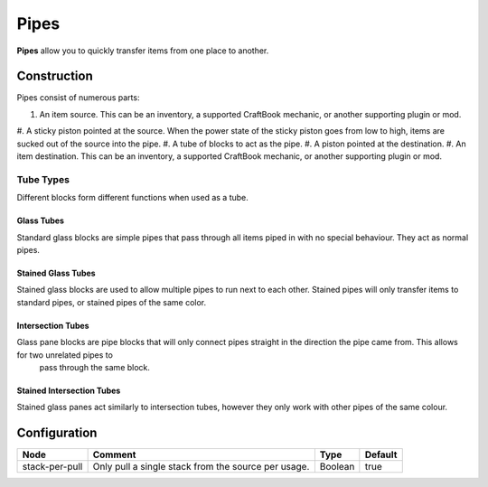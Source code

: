 =====
Pipes
=====

**Pipes** allow you to quickly transfer items from one place to another.

Construction
============

Pipes consist of numerous parts:

#. An item source. This can be an inventory, a supported CraftBook mechanic, or another supporting plugin or mod.
#. A sticky piston pointed at the source. When the power state of the sticky piston goes from low to high, items are sucked out of the source into
the pipe.
#. A tube of blocks to act as the pipe.
#. A piston pointed at the destination.
#. An item destination. This can be an inventory, a supported CraftBook mechanic, or another supporting plugin or mod.

Tube Types
----------

Different blocks form different functions when used as a tube.

Glass Tubes
~~~~~~~~~~~

Standard glass blocks are simple pipes that pass through all items piped in with no special behaviour. They act as normal pipes.

Stained Glass Tubes
~~~~~~~~~~~~~~~~~~~

Stained glass blocks are used to allow multiple pipes to run next to each other. Stained pipes will only transfer items to standard pipes, or
stained pipes of the same color.

Intersection Tubes
~~~~~~~~~~~~~~~~~~

Glass pane blocks are pipe blocks that will only connect pipes straight in the direction the pipe came from. This allows for two unrelated pipes to
 pass through the same block.

Stained Intersection Tubes
~~~~~~~~~~~~~~~~~~~~~~~~~~

Stained glass panes act similarly to intersection tubes, however they only work with other pipes of the same colour.

Configuration
=============

============== =================================================== ======= =======
Node           Comment                                             Type    Default 
============== =================================================== ======= =======
stack-per-pull Only pull a single stack from the source per usage. Boolean true    
============== =================================================== ======= =======



